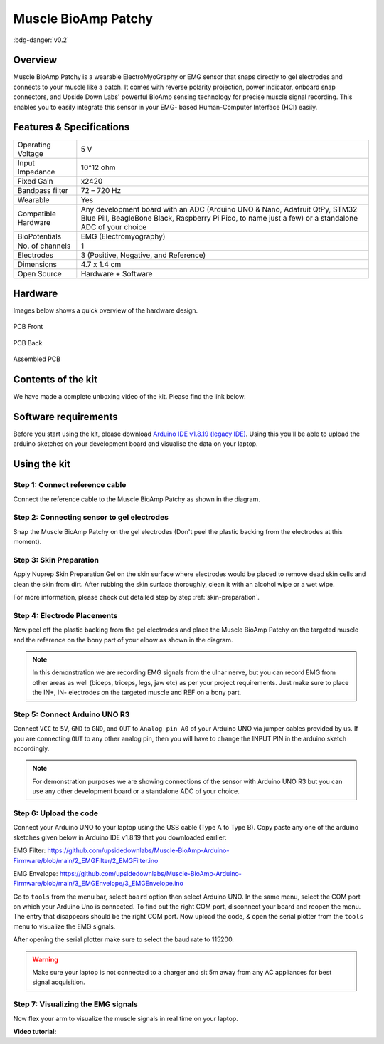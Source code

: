 .. _muscle-bioamp-patchy:

Muscle BioAmp Patchy
#####################

:bdg-danger:`v0.2`

Overview
**********

Muscle BioAmp Patchy is a wearable ElectroMyoGraphy or EMG sensor that snaps directly to gel electrodes and connects to your 
muscle like a patch. It comes with reverse polarity projection, power indicator, onboard snap connectors, and Upside Down Labs' 
powerful BioAmp sensing technology for precise muscle signal recording. This enables you to easily integrate this sensor in your EMG-
based Human-Computer Interface (HCI) easily.

.. figure:: media/Patchy-All-Colors.*

Features & Specifications
**************************

+-----------------------+------------------------------------------------------------------------------------------------------------------------------------------------------------------------------------+
| Operating Voltage     | 5 V                                                                                                                                                                                |
+-----------------------+------------------------------------------------------------------------------------------------------------------------------------------------------------------------------------+
| Input Impedance       | 10^12 ohm                                                                                                                                                                          |
+-----------------------+------------------------------------------------------------------------------------------------------------------------------------------------------------------------------------+
| Fixed Gain            | x2420                                                                                                                                                                              |
+-----------------------+------------------------------------------------------------------------------------------------------------------------------------------------------------------------------------+
| Bandpass filter       | 72 – 720 Hz                                                                                                                                                                        |
+-----------------------+------------------------------------------------------------------------------------------------------------------------------------------------------------------------------------+
| Wearable              | Yes                                                                                                                                                                                |
+-----------------------+------------------------------------------------------------------------------------------------------------------------------------------------------------------------------------+
| Compatible Hardware   | Any development board with an ADC (Arduino UNO & Nano, Adafruit QtPy, STM32 Blue Pill, BeagleBone Black, Raspberry Pi Pico, to name just a few) or a standalone ADC of your choice |
+-----------------------+------------------------------------------------------------------------------------------------------------------------------------------------------------------------------------+
| BioPotentials         | EMG (Electromyography)                                                                                                                                                             |
+-----------------------+------------------------------------------------------------------------------------------------------------------------------------------------------------------------------------+
| No. of channels       | 1                                                                                                                                                                                  |
+-----------------------+------------------------------------------------------------------------------------------------------------------------------------------------------------------------------------+
| Electrodes            | 3 (Positive, Negative, and Reference)                                                                                                                                              |
+-----------------------+------------------------------------------------------------------------------------------------------------------------------------------------------------------------------------+
| Dimensions            | 4.7 x 1.4 cm                                                                                                                                                                       |
+-----------------------+------------------------------------------------------------------------------------------------------------------------------------------------------------------------------------+
| Open Source           | Hardware + Software                                                                                                                                                                |
+-----------------------+------------------------------------------------------------------------------------------------------------------------------------------------------------------------------------+

Hardware
*********

Images below shows a quick overview of the hardware design.


.. figure:: media/PCB-Front.*
    :align: center
    :width: 60%

    PCB Front

.. figure:: media/PCB-Back.*
    :align: center
    :width: 60%

    PCB Back

.. figure:: media/Muscle-BioAmp-Patchy-Assembled-Front.*
    :align: center
    :width: 60%

    Assembled PCB

Contents of the kit
********************

.. image:: media/kit-contents.*

We have made a complete unboxing video of the kit. Please find the link below: 

.. youtube:: qRKU_HvapDE
    :align: center
    :width: 100%

Software requirements
**********************

Before you start using the kit, please download `Arduino IDE v1.8.19 (legacy IDE) <https://www.arduino.cc/en/software>`_. Using this you'll be able to upload the arduino sketches on your development board and visualise the data on your laptop.
    
.. image:: ../../../kits/diy-neuroscience/basic/media/arduino-ide.png

Using the kit
****************

Step 1: Connect reference cable
=================================

Connect the reference cable to the Muscle BioAmp Patchy as shown in the diagram.

.. image:: media/ref-cable-connection.*

Step 2: Connecting sensor to gel electrodes
================================================

Snap the Muscle BioAmp Patchy on the gel electrodes (Don't peel the plastic backing from the electrodes at this moment).

.. image:: media/patchy-electrode-connection.*
    :width: 80%
    :align: center

Step 3: Skin Preparation
=============================

Apply Nuprep Skin Preparation Gel on the skin surface where electrodes would be placed to remove dead skin cells and clean the skin from dirt. After rubbing the skin surface thoroughly, clean it with an alcohol wipe or a wet wipe.

For more information, please check out detailed step by step :ref:`skin-preparation`.

Step 4: Electrode Placements
==============================

Now peel off the plastic backing from the gel electrodes and place the Muscle BioAmp Patchy on the targeted muscle and the reference on the bony part of your elbow as shown in the diagram.

.. image:: media/patchy-on-hand.*

.. note:: In this demonstration we are recording EMG signals from the ulnar nerve, but you can record EMG from other areas as well (biceps, triceps, legs, jaw etc) as per your project requirements. Just make sure to place the IN+, IN- electrodes on the targeted muscle and REF on a bony part.

Step 5: Connect Arduino UNO R3
=================================

Connect ``VCC`` to ``5V``, ``GND`` to ``GND``, and ``OUT`` to ``Analog pin A0`` of your Arduino UNO via jumper cables provided by us. If you are connecting ``OUT`` to any other analog pin, then you will have to change the INPUT PIN in the arduino sketch accordingly.

.. image:: media/pathcy-arduino-connections.*

.. note:: For demonstration purposes we are showing connections of the sensor with Arduino UNO R3 but you can use any other development board or a standalone ADC of your choice.

Step 6: Upload the code
===========================

Connect your Arduino UNO to your laptop using the USB cable (Type A to Type B). Copy paste any one of the arduino sketches given below in Arduino IDE v1.8.19 that you downloaded earlier:
    
EMG Filter: https://github.com/upsidedownlabs/Muscle-BioAmp-Arduino-Firmware/blob/main/2_EMGFilter/2_EMGFilter.ino

EMG Envelope: https://github.com/upsidedownlabs/Muscle-BioAmp-Arduino-Firmware/blob/main/3_EMGEnvelope/3_EMGEnvelope.ino

.. image:: media/setup.*

Go to ``tools`` from the menu bar, select ``board`` option then select Arduino UNO. In the same menu, 
select the COM port on which your Arduino Uno is connected. To find out the right COM port, 
disconnect your board and reopen the menu. The entry that disappears should be the 
right COM port. Now upload the code, & open the serial plotter from the ``tools`` menu to visualize 
the EMG signals. 

After opening the serial plotter make sure to select the baud rate to 115200.

.. warning:: Make sure your laptop is not connected to a charger and sit 5m away from any AC appliances for best signal acquisition.

Step 7: Visualizing the EMG signals
======================================

Now flex your arm to visualize the muscle signals in real time on your laptop.

.. image:: media/patchy-emg.*

**Video tutorial:**

.. youtube:: 4dnCX3U7LS8
    :align: center
    :width: 100%
